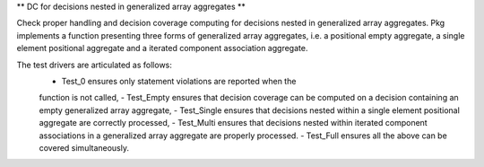 ** DC for decisions nested in generalized array aggregates **

Check proper handling and decision coverage computing for decisions nested in
generalized array aggregates. Pkg implements a function presenting three forms
of generalized array aggregates, i.e. a positional empty aggregate, a single
element positional aggregate and a iterated component association aggregate.

The test drivers are articulated as follows:
 - Test_0 ensures only statement violations are reported when the
 function is not called,
 - Test_Empty ensures that decision coverage can be computed on a decision
 containing an empty generalized array aggregate,
 - Test_Single ensures that decisions nested within a single element positional
 aggregate are correctly processed,
 - Test_Multi ensures that decisions nested within iterated component
 associations in a generalized array aggregate are properly processed.
 - Test_Full ensures all the above can be covered simultaneously.
